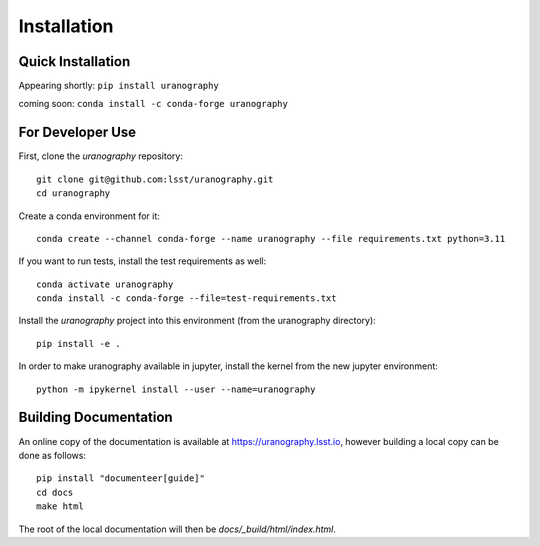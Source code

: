 Installation
============


Quick Installation
------------------

Appearing shortly: ``pip install uranography``

coming soon: ``conda install -c conda-forge uranography``


For Developer Use
-----------------

First, clone the `uranography` repository:

::

 git clone git@github.com:lsst/uranography.git
 cd uranography


Create a conda environment for it:

::

 conda create --channel conda-forge --name uranography --file requirements.txt python=3.11


If you want to run tests, install the test requirements as well:

::

 conda activate uranography
 conda install -c conda-forge --file=test-requirements.txt


Install the `uranography` project into this environment (from the uranography directory):

::

 pip install -e .


In order to make uranography available in jupyter,
install the kernel from the new jupyter environment:

::

 python -m ipykernel install --user --name=uranography


Building Documentation
----------------------

An online copy of the documentation is available at https://uranography.lsst.io,
however building a local copy can be done as follows:

::

 pip install "documenteer[guide]"
 cd docs
 make html


The root of the local documentation will then be `docs/_build/html/index.html`.
